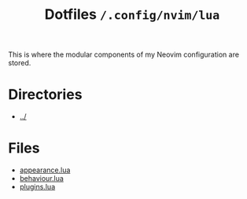#+title: Dotfiles =/.config/nvim/lua=

This is where the modular components of my Neovim configuration are stored.

* Directories
- [[../index.org][../]]

* Files
- [[./appearance.org][appearance.lua]]
- [[./behaviour.org][behaviour.lua]]
- [[./plugins.org][plugins.lua]]
